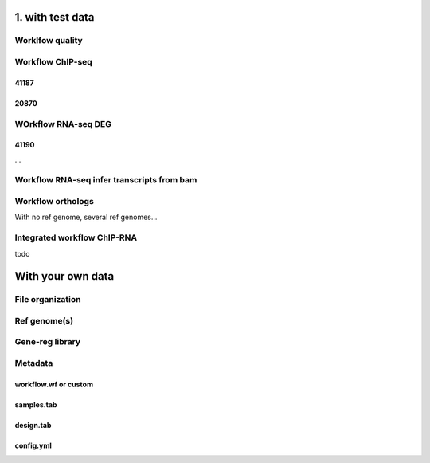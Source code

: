 


1. with test data
====================

Worklfow quality
----------------



Workflow ChIP-seq
-----------------

41187
~~~~~

20870
~~~~~



WOrkflow RNA-seq DEG
--------------------

41190
~~~~~

...


Workflow RNA-seq infer transcripts from bam
--------------------------------------------

Workflow orthologs
------------------

With no ref genome, several ref genomes...

Integrated workflow ChIP-RNA
-----------------------------

todo



With your own data
==================

File organization
-----------------

Ref genome(s)
-------------

Gene-reg library
-----------------


Metadata
--------

workflow.wf or custom
~~~~~~~~~~~~~~~~~~~~~

samples.tab
~~~~~~~~~~~

design.tab
~~~~~~~~~~


config.yml
~~~~~~~~~~


